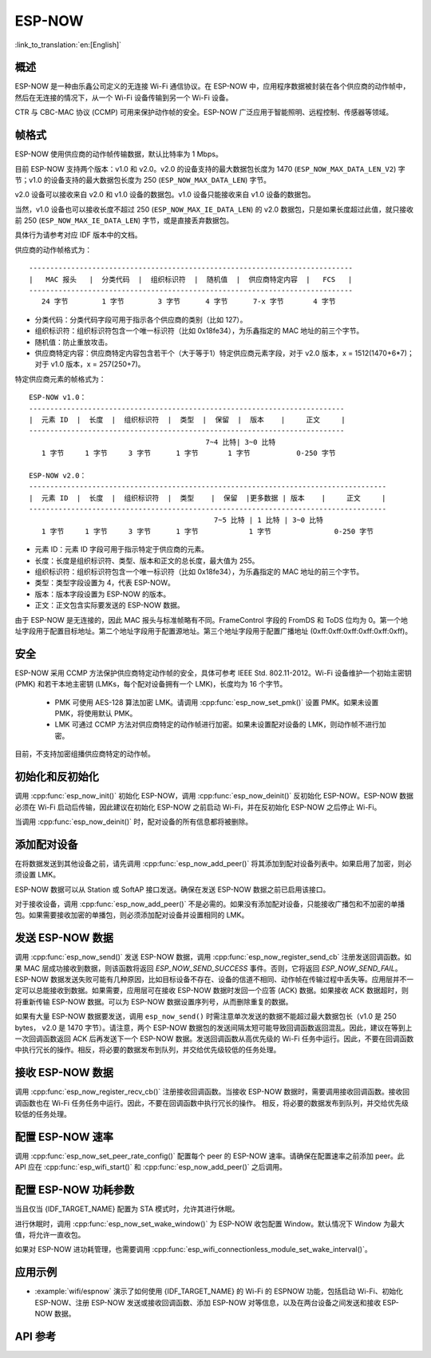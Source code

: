 ESP-NOW
========

:link_to_translation:`en:[English]`

概述
--------

ESP-NOW 是一种由乐鑫公司定义的无连接 Wi-Fi 通信协议。在 ESP-NOW 中，应用程序数据被封装在各个供应商的动作帧中，然后在无连接的情况下，从一个 Wi-Fi 设备传输到另一个 Wi-Fi 设备。

CTR 与 CBC-MAC 协议 (CCMP) 可用来保护动作帧的安全。ESP-NOW 广泛应用于智能照明、远程控制、传感器等领域。

帧格式
------------

ESP-NOW 使用供应商的动作帧传输数据，默认比特率为 1 Mbps。

目前 ESP-NOW 支持两个版本：v1.0 和 v2.0。v2.0 的设备支持的最大数据包长度为 1470 (``ESP_NOW_MAX_DATA_LEN_V2``) 字节；v1.0 的设备支持的最大数据包长度为 250 (``ESP_NOW_MAX_DATA_LEN``) 字节。

v2.0 设备可以接收来自 v2.0 和 v1.0 设备的数据包。v1.0 设备只能接收来自 v1.0 设备的数据包。

当然，v1.0 设备也可以接收长度不超过 250 (``ESP_NOW_MAX_IE_DATA_LEN``) 的 v2.0 数据包，只是如果长度超过此值，就只接收前 250 (``ESP_NOW_MAX_IE_DATA_LEN``) 字节，或是直接丢弃数据包。

具体行为请参考对应 IDF 版本中的文档。

供应商的动作帧格式为：

.. highlight:: none

::

    -----------------------------------------------------------------------------
    |   MAC 报头   |  分类代码  |  组织标识符  |  随机值  |  供应商特定内容  |   FCS   |
    -----------------------------------------------------------------------------
       24 字节        1 字节        3 字节      4 字节      7-x 字节       4 字节

- 分类代码：分类代码字段可用于指示各个供应商的类别（比如 127）。
- 组织标识符：组织标识符包含一个唯一标识符（比如 0x18fe34），为乐鑫指定的 MAC 地址的前三个字节。
- 随机值：防止重放攻击。
- 供应商特定内容：供应商特定内容包含若干个（大于等于1）特定供应商元素字段，对于 v2.0 版本，x = 1512(1470+6*7)；对于 v1.0 版本，x = 257(250+7)。

特定供应商元素的帧格式为：

.. highlight:: none

::

    ESP-NOW v1.0：
    ---------------------------------------------------------------------------
    |  元素 ID  |  长度  |  组织标识符  |  类型  |  保留  |  版本    |     正文     |
    ---------------------------------------------------------------------------
                                              7~4 比特| 3~0 比特
       1 字节     1 字节     3 字节      1 字节       1 字节           0-250 字节

    ESP-NOW v2.0：
    -------------------------------------------------------------------------------------
    |  元素 ID  |  长度  |  组织标识符  |  类型    |  保留  |更多数据 | 版本    |     正文     |
    -------------------------------------------------------------------------------------
                                                7~5 比特 | 1 比特 | 3~0 比特
       1 字节     1 字节     3 字节      1 字节            1 字节               0-250 字节

- 元素 ID：元素 ID 字段可用于指示特定于供应商的元素。
- 长度：长度是组织标识符、类型、版本和正文的总长度，最大值为 255。
- 组织标识符：组织标识符包含一个唯一标识符（比如 0x18fe34），为乐鑫指定的 MAC 地址的前三个字节。
- 类型：类型字段设置为 4，代表 ESP-NOW。
- 版本：版本字段设置为 ESP-NOW 的版本。
- 正文：正文包含实际要发送的 ESP-NOW 数据。

由于 ESP-NOW 是无连接的，因此 MAC 报头与标准帧略有不同。FrameControl 字段的 FromDS 和 ToDS 位均为 0。第一个地址字段用于配置目标地址。第二个地址字段用于配置源地址。第三个地址字段用于配置广播地址 (0xff:0xff:0xff:0xff:0xff:0xff)。

安全
--------

ESP-NOW 采用 CCMP 方法保护供应商特定动作帧的安全，具体可参考 IEEE Std. 802.11-2012。Wi-Fi 设备维护一个初始主密钥 (PMK) 和若干本地主密钥 (LMKs，每个配对设备拥有一个 LMK)，长度均为 16 个字节。

    * PMK 可使用 AES-128 算法加密 LMK。请调用 :cpp:func:`esp_now_set_pmk()` 设置 PMK。如果未设置 PMK，将使用默认 PMK。
    * LMK 可通过 CCMP 方法对供应商特定的动作帧进行加密。如果未设置配对设备的 LMK，则动作帧不进行加密。

目前，不支持加密组播供应商特定的动作帧。

初始化和反初始化
------------------------------------

调用 :cpp:func:`esp_now_init()` 初始化 ESP-NOW，调用  :cpp:func:`esp_now_deinit()` 反初始化 ESP-NOW。ESP-NOW 数据必须在 Wi-Fi 启动后传输，因此建议在初始化 ESP-NOW 之前启动 Wi-Fi，并在反初始化 ESP-NOW 之后停止 Wi-Fi。

当调用 :cpp:func:`esp_now_deinit()` 时，配对设备的所有信息都将被删除。

添加配对设备
-----------------

在将数据发送到其他设备之前，请先调用  :cpp:func:`esp_now_add_peer()` 将其添加到配对设备列表中。如果启用了加密，则必须设置 LMK。

ESP-NOW 数据可以从 Station 或 SoftAP 接口发送。确保在发送 ESP-NOW 数据之前已启用该接口。

.. only:: esp32 or esp32c2 or esp32s2 or esp32s3 or esp32c3 or esp32c6

    配对设备的信道范围是从 0 ~ 14。如果信道设置为 0，数据将在当前信道上发送。否则，必须使用本地设备所在的通道。

.. only:: esp32c5

    2.4G频段配对设备的信道范围是从 1 ~ 14。5G频段配对设备的信道范围是[36，40，44，48，52，56，60，64，100，112，116，120，124，128，132，136，140，144，149，153，157，161，165，169，173，177]。

    如果信道设置为 0，数据将在当前信道上发送。否则，必须使用本地设备所在的通道。

对于接收设备，调用 :cpp:func:`esp_now_add_peer()` 不是必需的。如果没有添加配对设备，只能接收广播包和不加密的单播包。如果需要接收加密的单播包，则必须添加配对设备并设置相同的 LMK。

.. only:: esp32c2

    配对设备的最大数量是 20，其中加密设备的数量不超过 4，默认值是 2。如果想要修改加密设备的数量，在 Wi-Fi menuconfig 设置 :ref:`CONFIG_ESP_WIFI_ESPNOW_MAX_ENCRYPT_NUM`。

.. only:: esp32 or esp32s2 or esp32s3 or esp32c3 or esp32c6 or esp32c5

    配对设备的最大数量是 20，其中加密设备的数量不超过 17，默认值是 7。如果想要修改加密设备的数量，在 Wi-Fi menuconfig 设置 :ref:`CONFIG_ESP_WIFI_ESPNOW_MAX_ENCRYPT_NUM`。

发送 ESP-NOW 数据
-----------------

调用 :cpp:func:`esp_now_send()` 发送 ESP-NOW 数据，调用  :cpp:func:`esp_now_register_send_cb` 注册发送回调函数。如果 MAC 层成功接收到数据，则该函数将返回 `ESP_NOW_SEND_SUCCESS` 事件。否则，它将返回 `ESP_NOW_SEND_FAIL`。ESP-NOW 数据发送失败可能有几种原因，比如目标设备不存在、设备的信道不相同、动作帧在传输过程中丢失等。应用层并不一定可以总能接收到数据。如果需要，应用层可在接收 ESP-NOW 数据时发回一个应答 (ACK) 数据。如果接收 ACK 数据超时，则将重新传输 ESP-NOW 数据。可以为 ESP-NOW 数据设置序列号，从而删除重复的数据。

如果有大量 ESP-NOW 数据要发送，调用 ``esp_now_send()`` 时需注意单次发送的数据不能超过最大数据包长（v1.0 是 250 bytes， v2.0 是 1470 字节）。请注意，两个 ESP-NOW 数据包的发送间隔太短可能导致回调函数返回混乱。因此，建议在等到上一次回调函数返回 ACK 后再发送下一个 ESP-NOW 数据。发送回调函数从高优先级的 Wi-Fi 任务中运行。因此，不要在回调函数中执行冗长的操作。相反，将必要的数据发布到队列，并交给优先级较低的任务处理。

接收 ESP-NOW 数据
----------------------

调用 :cpp:func:`esp_now_register_recv_cb()` 注册接收回调函数。当接收 ESP-NOW 数据时，需要调用接收回调函数。接收回调函数也在 Wi-Fi 任务任务中运行。因此，不要在回调函数中执行冗长的操作。
相反，将必要的数据发布到队列，并交给优先级较低的任务处理。

配置 ESP-NOW 速率
-------------------

调用 :cpp:func:`esp_now_set_peer_rate_config()` 配置每个 peer 的 ESP-NOW 速率。请确保在配置速率之前添加 peer。此 API 应在 :cpp:func:`esp_wifi_start()` 和 :cpp:func:`esp_now_add_peer()` 之后调用。

配置 ESP-NOW 功耗参数
----------------------

当且仅当 {IDF_TARGET_NAME} 配置为 STA 模式时，允许其进行休眠。

进行休眠时，调用 :cpp:func:`esp_now_set_wake_window()` 为 ESP-NOW 收包配置 Window。默认情况下 Window 为最大值，将允许一直收包。

如果对 ESP-NOW 进功耗管理，也需要调用 :cpp:func:`esp_wifi_connectionless_module_set_wake_interval()`。

.. only:: SOC_WIFI_SUPPORTED

    请参考 :ref:`非连接模块功耗管理 <connectionless-module-power-save-cn>` 获取更多信息。

应用示例
----------

- :example:`wifi/espnow` 演示了如何使用 {IDF_TARGET_NAME} 的 Wi-Fi 的 ESPNOW 功能，包括启动 Wi-Fi、初始化 ESP-NOW、注册 ESP-NOW 发送或接收回调函数、添加 ESP-NOW 对等信息，以及在两台设备之间发送和接收 ESP-NOW 数据。

API 参考
-------------

.. include-build-file:: inc/esp_now.inc
